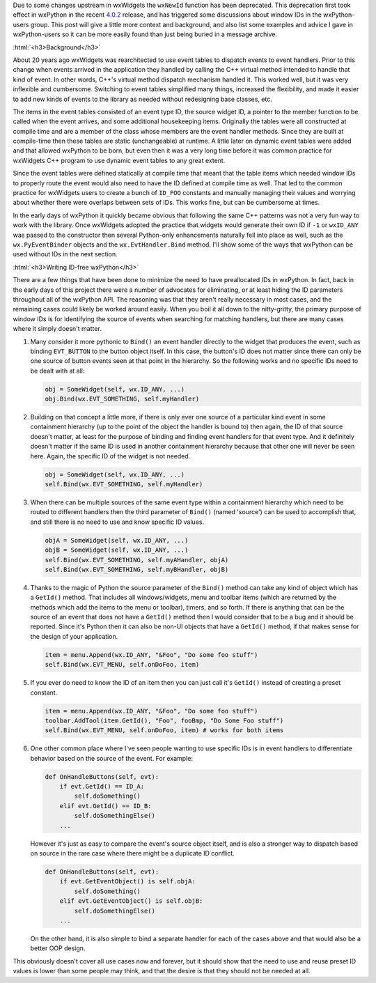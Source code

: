 .. title: Avoiding Window IDs
.. slug: avoiding-window-ids
.. date: 2018-06-20 20:25:52 PDT
.. author: Robin
.. tags: 
.. category: 
.. link: 
.. description: 
.. type: text

Due to some changes upstream in wxWidgets the ``wxNewId`` function has been
deprecated. This deprecation first took effect in wxPython in the recent `4.0.2
<link://slug/wxpython-4.0.2-release>`_ release, and has triggered some
discussions about window IDs in the wxPython-users group. This post will give a
little more context and background, and also list some examples and advice I
gave in wxPython-users so it can be more easily found than just being buried in
a message archive.

:html:`<h3>Background</h3>`

About 20 years ago wxWidgets was rearchitected to use event tables to dispatch
events to event handlers. Prior to this change when events arrived in the
application they handled by calling the C++ virtual method intended to handle
that kind of event. In other words, C++'s virtual method dispatch mechanism
handled it. This worked well, but it was very inflexible and cumbersome.
Switching to event tables simplified many things, increased the flexibility, and
made it easier to add new kinds of events to the library as needed without
redesigning base classes, etc.

The items in the event tables consisted of an event type ID, the source widget
ID, a pointer to the member function to be called when the event arrives, and
some additional housekeeping items. Originally the tables were all constructed
at compile time and are a member of the class whose members are the event
handler methods. Since they are built at compile-time then these tables are
static (unchangeable) at runtime. A little later on dynamic event tables were
added and that allowed wxPython to be born, but even then it was a very long
time before it was common practice for wxWidgets C++ program to use dynamic
event tables to any great extent.

Since the event tables were defined statically at compile time that meant that
the table items which needed window IDs to properly route the event would also
need to have the ID defined at compile time as well. That led to the common
practice for wxWidgets users to create a bunch of ``ID_FOO`` constants and
manually managing their values and worrying about whether there were overlaps
between sets of IDs. This works fine, but can be cumbersome at times.

In the early days of wxPython it quickly became obvious that following the same
C++ patterns was not a very fun way to work with the library. Once wxWidgets
adopted the practice that widgets would generate their own ID if ``-1`` or
``wxID_ANY`` was passed to the constructor then several Python-only enhancements
naturally fell into place as well, such as the ``wx.PyEventBinder`` objects and
the ``wx.EvtHandler.Bind`` method. I'll show some of the ways that wxPython can
be used without IDs in the next section.


:html:`<h3>Writing ID-free wxPython</h3>`

There are a few things that have been done to minimize the need to have
preallocated IDs in wxPython. In fact, back in the early days of this project
there were a number of advocates for eliminating, or at least hiding the ID
parameters throughout all of the wxPython API. The reasoning was that they
aren't really necessary in most cases, and the remaining cases could likely be
worked around easily. When you boil it all down to the nitty-gritty, the primary
purpose of window IDs is for identifying the source of events when searching for
matching handlers, but there are many cases where it simply doesn't matter.
 
1. Many consider it more pythonic to ``Bind()`` an event handler directly to the
   widget that produces the event, such as binding ``EVT_BUTTON`` to the button
   object itself. In this case, the button's ID does not matter since there can
   only be one source of button events seen at that point in the hierarchy. So
   the following works and no specific IDs need to be dealt with at all:

   .. code-block:: python

       obj = SomeWidget(self, wx.ID_ANY, ...)
       obj.Bind(wx.EVT_SOMETHING, self.myHandler)


2. Building on that concept a little more, if there is only ever one source of a
   particular kind event in some containment hierarchy (up to the point of the
   object the handler is bound to) then again, the ID of that source doesn't
   matter, at least for the purpose of binding and finding event handlers for
   that event type. And it definitely doesn't matter if the same ID is used in
   another containment hierarchy because that other one will never be seen here.
   Again, the specific ID of the widget is not needed.

   .. code-block:: python

       obj = SomeWidget(self, wx.ID_ANY, ...)
       self.Bind(wx.EVT_SOMETHING, self.myHandler)
 

3. When there can be multiple sources of the same event type within a
   containment hierarchy which need to be routed to different handlers then the
   third parameter of ``Bind()`` (named 'source') can be used to accomplish that,
   and still there is no need to use and know specific ID values.

   .. code-block:: python

       objA = SomeWidget(self, wx.ID_ANY, ...)
       objB = SomeWidget(self, wx.ID_ANY, ...)
       self.Bind(wx.EVT_SOMETHING, self.myAHandler, objA)
       self.Bind(wx.EVT_SOMETHING, self.myBHandler, objB)


4. Thanks to the magic of Python the source parameter of the ``Bind()`` method can
   take any kind of object which has a ``GetId()`` method. That includes all
   windows/widgets, menu and toolbar items (which are returned by the methods which
   add the items to the menu or toolbar), timers, and so forth. If there is
   anything that can be the source of an event that does not have a ``GetId()`` method
   then I would consider that to be a bug and it should be reported. Since it's
   Python then it can also be non-UI objects that have a ``GetId()`` method, if that
   makes sense for the design of your application.

   .. code-block:: python

       item = menu.Append(wx.ID_ANY, "&Foo", "Do some foo stuff")
       self.Bind(wx.EVT_MENU, self.onDoFoo, item)


5. If you ever do need to know the ID of an item then you can just call it's
   ``GetId()`` instead of creating a preset constant.

   .. code-block:: python

       item = menu.Append(wx.ID_ANY, "&Foo", "Do some foo stuff")
       toolbar.AddTool(item.GetId(), "Foo", fooBmp, "Do Some Foo stuff") 
       self.Bind(wx.EVT_MENU, self.onDoFoo, item) # works for both items


6. One other common place where I've seen people wanting to use specific IDs is
   in event handlers to differentiate behavior based on the source of the event.
   For example:
 
   .. code-block:: python

       def OnHandleButtons(self, evt):
           if evt.GetId() == ID_A:
               self.doSomething()
           elif evt.GetId() == ID_B:
               self.doSomethingElse()
           ...

   However it's just as easy to compare the event's source object itself, and is
   also a stronger way to dispatch based on source in the rare case where there
   might be a duplicate ID conflict.

   .. code-block:: python

       def OnHandleButtons(self, evt):
           if evt.GetEventObject() is self.objA:
               self.doSomething()
           elif evt.GetEventObject() is self.objB:
               self.doSomethingElse()
           ...


   On the other hand, it is also simple to bind a separate handler for each of
   the cases above and that would also be a better OOP design.

This obviously doesn't cover all use cases now and forever, but it should show
that the need to use and reuse preset ID values is lower than some people may
think, and that the desire is that they should not be needed at all.

